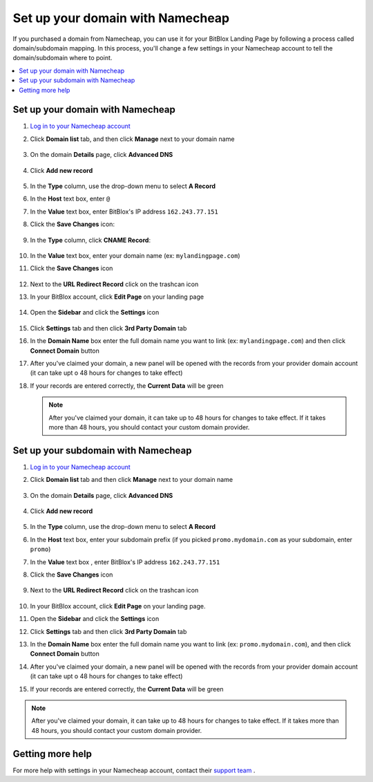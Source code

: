 ========
Set up your domain with Namecheap
========


If you purchased a domain from Namecheap, you can use it for your BitBlox Landing Page by following a process called domain/subdomain mapping. In this process, you'll change a few settings in your Namecheap account to tell the domain/subdomain where to point.


.. contents::
    :local:
    :backlinks: top


Set up your domain with Namecheap
------

1. `Log in to your Namecheap account <https://namecheap.com/myaccount/login.aspx>`__
2. Click **Domain list** tab, and then click **Manage** next to your domain name

	.. class:: screenshot

		|namecheap-manage-dns|


3. On the domain **Details** page, click **Advanced DNS**

	.. class:: screenshot

		|namecheap-dns-panel|


4. Click **Add new record**

	.. class:: screenshot

		|namecheap-add-new-record|


5. In the **Type** column, use the drop-down menu to select **A Record**
6. In the **Host** text box, enter ``@``
7. In the **Value** text box, enter BitBlox's IP address ``162.243.77.151``  
8. Click the **Save Changes** icon:

	.. class:: screenshot

		|namecheap-a-record-save|

9. In the **Type** column, click **CNAME Record**:

	.. class:: screenshot

		|namecheap-edit-cname|

10. In the **Value** text box, enter your domain name (ex: ``mylandingpage.com``)
11. Click the **Save Changes** icon

	.. class:: screenshot

		|namecheap-cname-record-save|

12. Next to the **URL Redirect Record** click on the trashcan icon		
		
		
    .. class:: screenshot	
		
		|namecheap-remove-url-records|
		
13. In your BitBlox account, click **Edit Page** on your landing page 

     .. class:: screenshot

		|bitblox-click-edit-page|

		
		
14. Open the **Sidebar** and click the **Settings** icon

     .. class:: screenshot

		|bitblox-click-settings|


15. Click **Settings** tab and then click **3rd Party Domain** tab


    .. class:: screenshot

		|bitblox-click-3-rd-party-domain|

16. In the **Domain Name** box enter the full domain name you want to link (ex: ``mylandingpage.com``) and then click **Connect Domain** button


    .. class:: screenshot
 
		|bitblox-connect-domain|
    
17. After you've claimed your domain, a new panel will be opened with the records from your provider domain account (it can take upt o 48 hours for changes to take effect)

	
    .. class:: screenshot

		|bitblox-dns-settings|
	
18. If your records are entered correctly, the **Current Data** will be green

    .. class:: screenshot

		|bitblox-click-refresh|



    .. note::

		After you've claimed your domain, it can take up to 48 hours for changes to take effect. If it takes more than 48 hours, you should contact your custom domain provider.



Set up your subdomain with Namecheap
------

1. `Log in to your Namecheap account <https://namecheap.com/myaccount/login.aspx>`__
2. Click **Domain list** tab and then click **Manage** next to your domain name

	.. class:: screenshot

		|namecheap-manage-dns-subdomain|


3. On the domain **Details** page, click **Advanced DNS**

	.. class:: screenshot

		|namecheap-dns-panel-subdomain|


4. Click **Add new record**

	.. class:: screenshot

		|namecheap-add-new-record-subdomain|


5. In the **Type** column, use the drop-down menu to select **A Record**
6. In the **Host** text box, enter your subdomain prefix (if you picked ``promo.mydomain.com`` as your subdomain, enter ``promo``)
7. In the **Value** text box , enter BitBlox's IP address ``162.243.77.151``
8. Click the **Save Changes** icon

	.. class:: screenshot

		|namecheap-a-record-save-subdomain|

9. Next to the **URL Redirect Record** click on the trashcan icon		
		
		
    .. class:: screenshot	
		
		|namecheap-remove-url-records-subdomain|
			
		
10. In your BitBlox account, click **Edit Page** on your landing page. 

    .. class:: screenshot

		|bitblox-click-edit-page|

11. Open the **Sidebar** and click the **Settings** icon

    .. class:: screenshot

		|bitblox-click-settings|		
		
12. Click **Settings** tab and then click **3rd Party Domain** tab


    .. class:: screenshot

		|bitblox-click-3-rd-party-domain|

13. In the **Domain Name** box enter the full domain name you want to link (ex: ``promo.mydomain.com``), and then click **Connect Domain** button


    .. class:: screenshot

		|bitblox-subdomain-click-connect-domain|
    
14. After you've claimed your domain, a new panel will be opened with the records from your provider domain account (it can take upt o 48 hours for changes to take effect)

	
    .. class:: screenshot

		|bitblox-subdomain-dns-settings|
	
15. If your records are entered correctly, the **Current Data** will be green

    .. class:: screenshot

		|bitblox-subdomain-refresh|

.. note::

	After you've claimed your domain, it can take up to 48 hours for changes to take effect. If it takes more than 48 hours, you should contact your custom domain provider.


Getting more help
------

For more help with settings in your Namecheap account, contact their `support team <https://www.namecheap.com/support.aspx>`__ .


.. |edit-landing-page| image:: _images/edit-landing-page.png
.. |pagepanel| image:: _images/pagepanel.jpg
.. |open3rdpartdomain| image:: _images/open3rdpartdomain.png
.. |enter-domain| image:: _images/enter-domain.png

.. |namecheap-manage-dns| image:: _images/namecheap-manage-dns.png
.. |namecheap-manage-dns-subdomain| image:: _images/namecheap-manage-dns-subdomain.png
.. |namecheap-dns-panel| image:: _images/namecheap-dns-panel.png
.. |namecheap-dns-panel-subdomain| image:: _images/namecheap-dns-panel-subdomain.png
.. |namecheap-add-new-record| image:: _images/namecheap-add-new-record.png
.. |namecheap-add-new-record-subdomain| image:: _images/namecheap-add-new-record-subdomain.png
.. |namecheap-a-record-save| image:: _images/namecheap-a-record-save.png
.. |namecheap-a-record-save-subdomain| image:: _images/namecheap-a-record-save-subdomain.png
.. |namecheap-edit-cname| image:: _images/namecheap-edit-cname.png
.. |namecheap-cname-record-save| image:: _images/namecheap-cname-record-save.png
.. |namecheap-remove-url-records| image:: _images/namecheap-remove-url-records.png
.. |namecheap-remove-url-records-subdomain| image:: _images/namecheap-remove-url-records-subdomain.png

.. |bitblox-click-3-rd-party-domain| image:: _images/bitblox-click-3-rd-party-domain.png
.. |bitblox-subdomain-click-connect-domain| image:: _images/bitblox-subdomain-click-connect-domain.png
.. |bitblox-subdomain-dns-settings| image:: _images/bitblox-subdomain-dns-settings.png
.. |bitblox-click-edit-page| image:: _images/bitblox-click-edit-page.png
.. |bitblox-subdomain-refresh| image:: _images/bitblox-subdomain-refresh.png
.. |bitblox-connect-domain| image:: _images/bitblox-connect-domain.png
.. |bitblox-dns-settings| image:: _images/bitblox-dns-settings.png
.. |bitblox-click-refresh| image:: _images/bitblox-click-refresh.png
.. |bitblox-click-settings| image:: _images/bitblox-click-settings.jpg